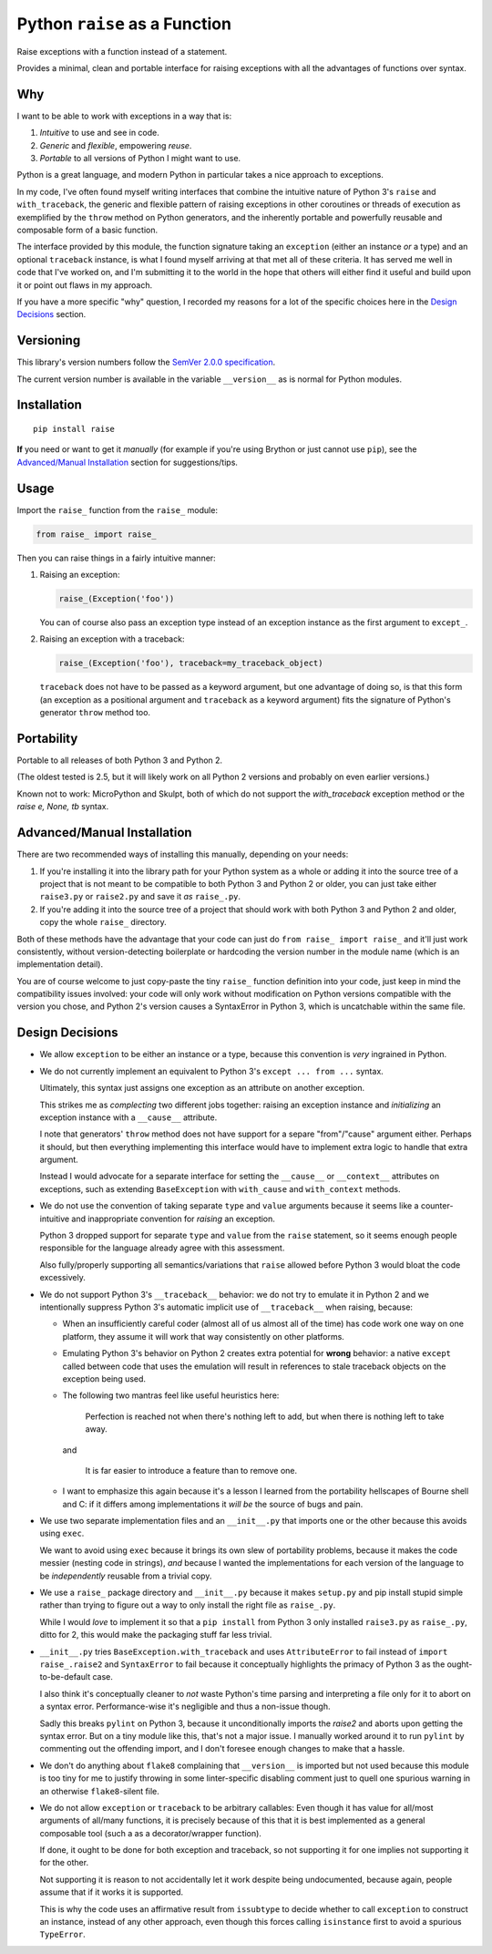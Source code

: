 Python ``raise`` as a Function
==============================

Raise exceptions with a function instead of a statement.

Provides a minimal, clean and portable interface for raising exceptions
with all the advantages of functions over syntax.


Why
---

I want to be able to work with exceptions in a way that is:

1. *Intuitive* to use and see in code.
2. *Generic* and *flexible*, empowering *reuse*.
3. *Portable* to all versions of Python I might want to use.

Python is a great language, and modern Python in particular takes a
nice approach to exceptions.

In my code, I've often found myself writing interfaces that combine
the intuitive nature of Python 3's ``raise`` and ``with_traceback``,
the generic and flexible pattern of raising exceptions in other
coroutines or threads of execution as exemplified by the ``throw``
method on Python generators, and the inherently portable and powerfully
reusable and composable form of a basic function.

The interface provided by this module, the function signature taking
an ``exception`` (either an instance *or* a type) and an optional
``traceback`` instance, is what I found myself arriving at that met all
of these criteria. It has served me well in code that I've worked on,
and I'm submitting it to the world in the hope that others will either
find it useful and build upon it or point out flaws in my approach.

If you have a more specific "why" question, I recorded my reasons for a
lot of the specific choices here in the `Design Decisions`_ section.


Versioning
----------

This library's version numbers follow the `SemVer 2.0.0 specification
<https://semver.org/spec/v2.0.0.html>`_.

The current version number is available in the variable ``__version__``
as is normal for Python modules.


Installation
------------

::

    pip install raise

**If** you need or want to get it *manually* (for example if you're
using Brython or just cannot use ``pip``), see the
`Advanced/Manual Installation`_ section for suggestions/tips.


Usage
-----

Import the ``raise_`` function from the ``raise_`` module:

.. code:: python

    from raise_ import raise_

Then you can raise things in a fairly intuitive manner:

1. Raising an exception:

   .. code:: python

       raise_(Exception('foo'))

   You can of course also pass an exception type instead of an
   exception instance as the first argument to ``except_``.

2. Raising an exception with a traceback:

   .. code:: python

       raise_(Exception('foo'), traceback=my_traceback_object)

   ``traceback`` does not have to be passed as a keyword argument, but
   one advantage of doing so, is that this form (an exception as a
   positional argument and ``traceback`` as a keyword argument) fits the
   signature of Python's generator ``throw`` method too.


Portability
-----------

Portable to all releases of both Python 3 and Python 2.

(The oldest tested is 2.5, but it will likely work on all Python 2
versions and probably on even earlier versions.)

Known not to work: MicroPython and Skulpt, both of which do not support
the `with_traceback` exception method or the `raise e, None, tb` syntax.


Advanced/Manual Installation
----------------------------

There are two recommended ways of installing this manually, depending
on your needs:

1. If you're installing it into the library path for your Python system
   as a whole or adding it into the source tree of a project that is
   not meant to be compatible to both Python 3 and Python 2 or older,
   you can just take either ``raise3.py`` or ``raise2.py`` and save it
   *as* ``raise_.py``.

2. If you're adding it into the source tree of a project that should
   work with both Python 3 and Python 2 and older, copy the whole
   ``raise_`` directory.

Both of these methods have the advantage that your code can just do
``from raise_ import raise_`` and it'll just work consistently,
without version-detecting boilerplate or hardcoding the version number
in the module name (which is an implementation detail).

You are of course welcome to just copy-paste the tiny ``raise_``
function definition into your code, just keep in mind the compatibility
issues involved: your code will only work without modification on Python
versions compatible with the version you chose, and Python 2's version
causes a SyntaxError in Python 3, which is uncatchable within the same
file.


Design Decisions
----------------

* We allow ``exception`` to be either an instance or a type, because this
  convention is *very* ingrained in Python.

* We do not currently implement an equivalent to Python 3's ``except
  ... from ...`` syntax.

  Ultimately, this syntax just assigns one exception as an attribute
  on another exception.

  This strikes me as *complecting* two different jobs together: raising an
  exception instance and *initializing* an exception instance with a
  ``__cause__`` attribute.

  I note that generators' ``throw`` method does not have support for
  a separe "from"/"cause" argument either. Perhaps it should, but then
  everything implementing this interface would have to implement extra
  logic to handle that extra argument.

  Instead I would advocate for a separate interface for setting the
  ``__cause__`` or ``__context__`` attributes on exceptions, such as
  extending ``BaseException`` with ``with_cause`` and ``with_context``
  methods.

* We do not use the convention of taking separate ``type`` and ``value``
  arguments because it seems like a counter-intuitive and inappropriate
  convention for *raising* an exception.
  
  Python 3 dropped support for separate ``type`` and ``value`` from the
  ``raise`` statement, so it seems enough people responsible for the
  language already agree with this assessment.

  Also fully/properly supporting all semantics/variations that ``raise``
  allowed before Python 3 would bloat the code excessively.

* We do not support Python 3's ``__traceback__`` behavior: we do not try
  to emulate it in Python 2 and we intentionally suppress Python 3's
  automatic implicit use of ``__traceback__`` when raising, because:

  * When an insufficiently careful coder (almost all of us almost all
    of the time) has code work one way on one platform, they assume it
    will work that way consistently on other platforms.

  * Emulating Python 3's behavior on Python 2 creates extra potential
    for **wrong** behavior: a native ``except`` called between code
    that uses the emulation will result in references to stale traceback
    objects on the exception being used.

  * The following two mantras feel like useful heuristics here:

      Perfection is reached not when there's nothing left to add, but
      when there is nothing left to take away.

    and

      It is far easier to introduce a feature than to remove one.

  * I want to emphasize this again because it's a lesson I learned from
    the portability hellscapes of Bourne shell and C: if it differs
    among implementations it *will be* the source of bugs and pain.

* We use two separate implementation files and an ``__init__.py`` that
  imports one or the other because this avoids using ``exec``.

  We want to avoid using ``exec`` because it brings its own slew of
  portability problems, because it makes the code messier (nesting code
  in strings), *and* because I wanted the implementations for each
  version of the language to be *independently* reusable from a trivial
  copy.

* We use a ``raise_`` package directory and ``__init__.py`` because it
  makes ``setup.py`` and pip install stupid simple rather than trying
  to figure out a way to only install the right file as ``raise_.py``.

  While I would *love* to implement it so that a ``pip install`` from
  Python 3 only installed ``raise3.py`` as ``raise_.py``, ditto for 2,
  this would make the packaging stuff far less trivial.

* ``__init__.py`` tries ``BaseException.with_traceback`` and uses
  ``AttributeError`` to fail instead of ``import raise_.raise2`` and
  ``SyntaxError`` to fail because it conceptually highlights the
  primacy of Python 3 as the ought-to-be-default case.

  I also think it's conceptually cleaner to *not* waste Python's time
  parsing and interpreting a file only for it to abort on a syntax
  error. Performance-wise it's negligible and thus a non-issue though.

  Sadly this breaks ``pylint`` on Python 3, because it unconditionally
  imports the `raise2` and aborts upon getting the syntax error. But on
  a tiny module like this, that's not a major issue. I manually worked
  around it to run ``pylint`` by commenting out the offending import,
  and I don't foresee enough changes to make that a hassle.

* We don't do anything about ``flake8`` complaining that ``__version__``
  is imported but not used because this module is too tiny for me to
  justify throwing in some linter-specific disabling comment just to
  quell one spurious warning in an otherwise ``flake8``-silent file.

* We do not allow ``exception`` or ``traceback`` to be arbitrary
  callables: Even though it has value for all/most arguments of all/many
  functions, it is precisely because of this that it is best implemented
  as a general composable tool (such a as a decorator/wrapper function).

  If done, it ought to be done for both exception and traceback, so not
  supporting it for one implies not supporting it for the other.

  Not supporting it is reason to not accidentally let it work despite
  being undocumented, because again, people assume that if it works it
  is supported.

  This is why the code uses an affirmative result from ``issubtype``
  to decide whether to call ``exception`` to construct an instance,
  instead of any other approach, even though this forces calling
  ``isinstance`` first to avoid a spurious ``TypeError``.
